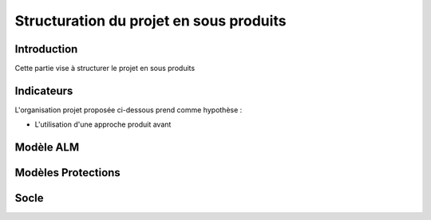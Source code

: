 Structuration du projet en sous produits
========================================

Introduction
------------

Cette partie vise à structurer le projet en sous produits

Indicateurs
-----------

L'organisation projet proposée ci-dessous prend comme hypothèse :

* L'utilisation d'une approche produit avant 

Modèle ALM
----------



Modèles Protections
-------------------

Socle
-----





